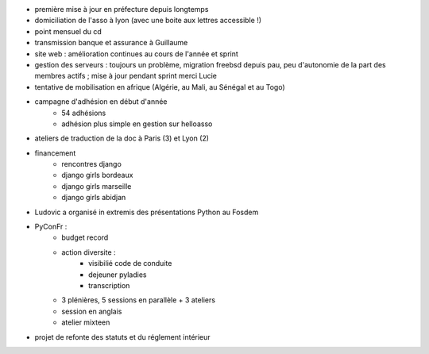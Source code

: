 - première mise à jour en préfecture depuis longtemps
- domiciliation de l'asso à lyon (avec une boite aux lettres accessible !)
- point mensuel du cd
- transmission banque et assurance à Guillaume
- site web : amélioration continues au cours de l'année et sprint
- gestion des serveurs : toujours un problème, migration freebsd depuis pau, peu d'autonomie de la part des membres actifs ; mise à jour pendant sprint merci Lucie
- tentative de mobilisation en afrique (Algérie, au Mali, au Sénégal et au Togo)
- campagne d'adhésion en début d'année
    - 54 adhésions
    - adhésion plus simple en gestion sur helloasso
- ateliers de traduction de la doc à Paris (3) et Lyon (2)
- financement
    - rencontres django
    - django girls bordeaux
    - django girls marseille
    - django girls abidjan
- Ludovic a organisé in extremis des présentations Python au Fosdem
- PyConFr :
    - budget record
    - action diversite :
        - visibilié code de conduite
        - dejeuner pyladies
        - transcription
    - 3 plénières, 5 sessions en parallèle + 3 ateliers
    - session en anglais
    - atelier mixteen
- projet de refonte des statuts et du réglement intérieur
